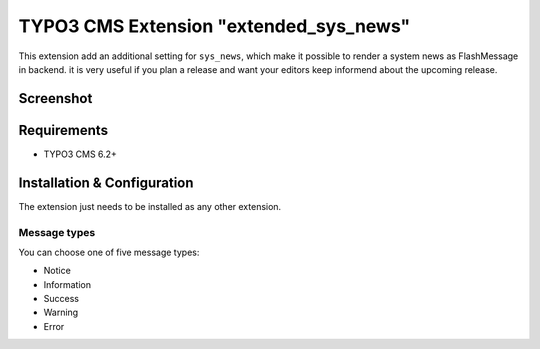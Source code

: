 TYPO3 CMS Extension "extended_sys_news"
=======================================
This extension add an additional setting for ``sys_news``, which make it possible to render a system news as FlashMessage in backend.
it is very useful if you plan a release and want your editors keep informend about the upcoming release.

Screenshot
----------

.. figure:: Resources/Public/Documentation/screenshot_72.png
    :alt: Screenshot of the backend with 7.x

.. figure:: Resources/Public/Documentation/screenshot_62.png
    :alt: Screenshot of the backend with 6.2

.. figure:: Resources/Public/Documentation/sys_news_extended.png
    :alt: New setting for system news

Requirements
------------
- TYPO3 CMS 6.2+


Installation & Configuration
----------------------------
The extension just needs to be installed as any other extension.


Message types
^^^^^^^^^^^^^

You can choose one of five message types:

* Notice
* Information
* Success
* Warning
* Error